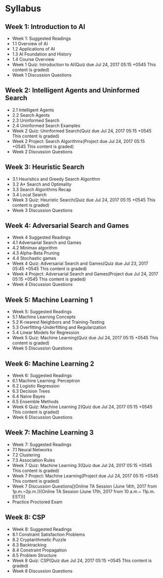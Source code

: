 * Syllabus
** Week 1: Introduction to AI

    - Week 1: Suggested Readings
    - 1.1 Overview of AI
    - 1.2 Applications of AI
    - 1.3 AI Foundation and History
    - 1.4 Course Overview
    - Week 1 Quiz: Introduction to AI(Quiz due Jul 24, 2017 05:15 +0545 This content is graded)
    - Week 1 Discussion Questions

** Week 2: Intelligent Agents and Uninformed Search

    - 2.1 Intelligent Agents
    - 2.2 Search Agents
    - 2.3 Uninformed Search
    - 2.4 Uninformed Search Examples
    - Week 2 Quiz: Uninformed Search(Quiz due Jul 24, 2017 05:15 +0545 This content is graded)
    - Week 2 Project: Search Algorithms(Project due Jul 24, 2017 05:15 +0545 This content is graded)
    - Week 2 Discussion Questions

** Week 3: Heuristic Search

    - 3.1 Heuristics and Greedy Search Algorithm
    - 3.2 A* Search and Optimality
    - 3.3 Search Algorithms Recap
    - 3.4 Local Search
    - Week 3 Quiz: Heuristic Search(Quiz due Jul 24, 2017 05:15 +0545 This content is graded)
    - Week 3 Discussion Questions

** Week 4: Adversarial Search and Games

    - Week 4 Suggested Readings
    - 4.1 Adversarial Search and Games
    - 4.2 Minimax algorithm
    - 4.3 Alpha-Beta Pruning
    - 4.4 Stochastic games
    - Week 4 Quiz: Adversarial Search and Games(Quiz due Jul 23, 2017 05:45 +0545 This content is graded)
    - Week 4 Project: Adversarial Search and Games(Project due Jul 24, 2017 05:15 +0545 This content is graded)
    - Week 4 Discussion Questions

** Week 5: Machine Learning 1

    - Week 5: Suggested Readings
    - 5.1 Machine Learning Concepts
    - 5.2 K-nearest Neighbors and Training-Testing
    - 5.3 Overfitting-Underfitting and Regularization
    - 5.4 Linear Models for Regression
    - Week 5 Quiz: Machine Learning(Quiz due Jul 24, 2017 05:15 +0545 This content is graded)
    - Week 5 Discussion Questions

** Week 6: Machine Learning 2

    - Week 6: Suggested Readings
    - 6.1 Machine Learning: Perceptron
    - 6.2 Logistic Regression
    - 6.3 Decision Trees
    - 6.4 Naive Bayes
    - 6.5 Ensemble Methods
    - Week 6 Quiz: Machine Learning 2(Quiz due Jul 24, 2017 05:15 +0545 This content is graded)
    - Week 6 Discussion Questions

** Week 7: Machine Learning 3

    - Week 7: Suggested Readings
    - 7.1 Neural Networks
    - 7.2 Clustering
    - 7.3 Association Rules
    - Week 7 Quiz: Machine Learning 3(Quiz due Jul 24, 2017 05:15 +0545 This content is graded)
    - Week 7 Project: Machine Learning(Project due Jul 24, 2017 05:15 +0545 This content is graded)
    - Week 7 Discussion Questions[(Online TA Session (June 14th, 2017 from 1p.m.~2p.m.))(Online TA Session (June 17th, 2017 from 10 a.m.~ 11p.m. EST))]
    - Practice Proctored Exam

** Week 8: CSP

    - Week 8: Suggested Readings
    - 8.1 Constraint Satisfaction Problems
    - 8.2 Cryptarithmetic Puzzle
    - 8.3 Backtracking
    - 8.4 Constraint Propagation
    - 8.5 Problem Structure
    - Week 8 Quiz: CSP(Quiz due Jul 24, 2017 05:15 +0545 This content is graded)
    - Week 8 Discussion Questions
